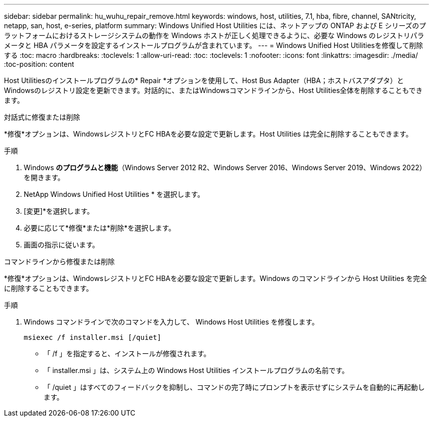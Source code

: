 ---
sidebar: sidebar 
permalink: hu_wuhu_repair_remove.html 
keywords: windows, host, utilities, 7.1, hba, fibre, channel, SANtricity, netapp, san, host, e-series, platform 
summary: Windows Unified Host Utilities には、ネットアップの ONTAP および E シリーズのプラットフォームにおけるストレージシステムの動作を Windows ホストが正しく処理できるように、必要な Windows のレジストリパラメータと HBA パラメータを設定するインストールプログラムが含まれています。 
---
= Windows Unified Host Utilitiesを修復して削除する
:toc: macro
:hardbreaks:
:toclevels: 1
:allow-uri-read: 
:toc: 
:toclevels: 1
:nofooter: 
:icons: font
:linkattrs: 
:imagesdir: ./media/
:toc-position: content


[role="lead"]
Host Utilitiesのインストールプログラムの* Repair *オプションを使用して、Host Bus Adapter（HBA；ホストバスアダプタ）とWindowsのレジストリ設定を更新できます。対話的に、またはWindowsコマンドラインから、Host Utilities全体を削除することもできます。

[role="tabbed-block"]
====
.対話式に修復または削除
--
*修復*オプションは、WindowsレジストリとFC HBAを必要な設定で更新します。Host Utilities は完全に削除することもできます。

.手順
. Windows *のプログラムと機能*（Windows Server 2012 R2、Windows Server 2016、Windows Server 2019、Windows 2022）を開きます。
. NetApp Windows Unified Host Utilities * を選択します。
. [変更]*を選択します。
. 必要に応じて*修復*または*削除*を選択します。
. 画面の指示に従います。


--
.コマンドラインから修復または削除
--
*修復*オプションは、WindowsレジストリとFC HBAを必要な設定で更新します。Windows のコマンドラインから Host Utilities を完全に削除することもできます。

.手順
. Windows コマンドラインで次のコマンドを入力して、 Windows Host Utilities を修復します。
+
`msiexec /f installer.msi [/quiet]`

+
** 「 /f 」を指定すると、インストールが修復されます。
** 「 installer.msi 」は、システム上の Windows Host Utilities インストールプログラムの名前です。
** 「 /quiet 」はすべてのフィードバックを抑制し、コマンドの完了時にプロンプトを表示せずにシステムを自動的に再起動します。




--
====